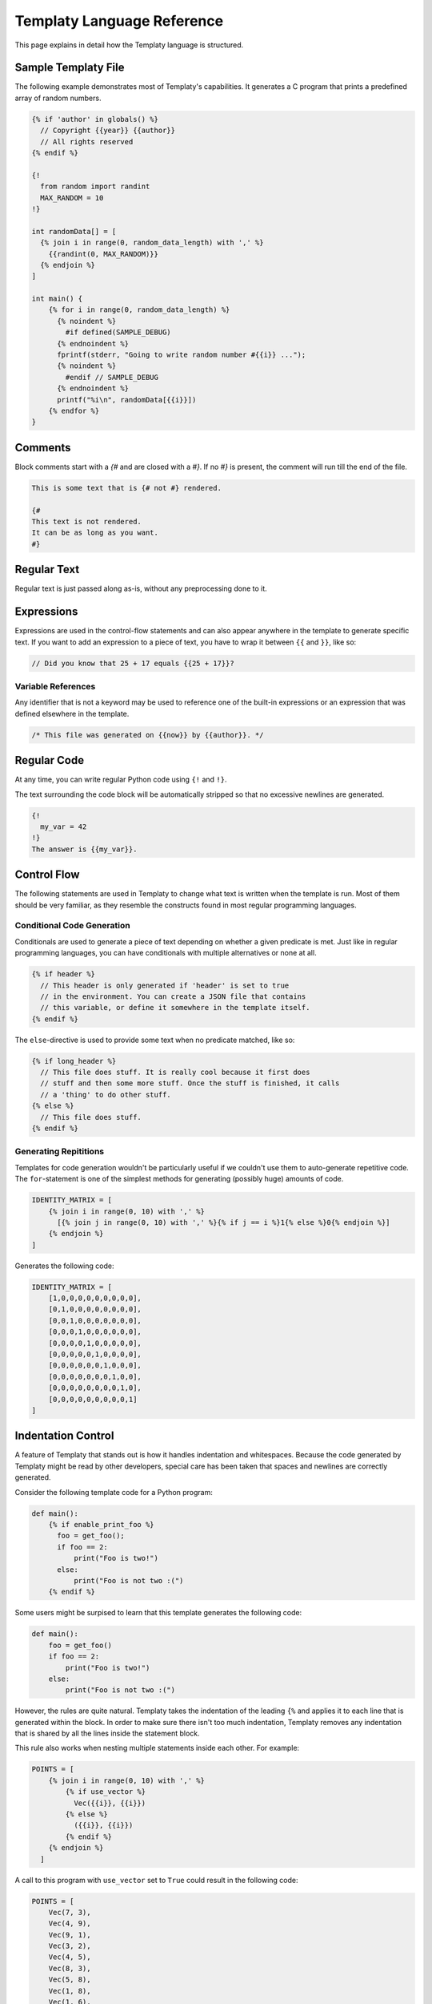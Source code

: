Templaty Language Reference
===========================

This page explains in detail how the Templaty language is structured.

Sample Templaty File
--------------------

The following example demonstrates most of Templaty's capabilities. It
generates a C program that prints a predefined array of random numbers.

.. code-block:: none

  {% if 'author' in globals() %}
    // Copyright {{year}} {{author}}
    // All rights reserved
  {% endif %}

  {!
    from random import randint
    MAX_RANDOM = 10
  !}

  int randomData[] = [
    {% join i in range(0, random_data_length) with ',' %}
      {{randint(0, MAX_RANDOM)}}
    {% endjoin %}
  ]

  int main() {
      {% for i in range(0, random_data_length) %}
        {% noindent %}
          #if defined(SAMPLE_DEBUG)
        {% endnoindent %}
        fprintf(stderr, "Going to write random number #{{i}} ...");
        {% noindent %}
          #endif // SAMPLE_DEBUG
        {% endnoindent %}
        printf("%i\n", randomData[{{i}}])
      {% endfor %}
  }

Comments
--------

Block comments start with a `{#` and are closed with a `#}`. If no `#}` is
present, the comment will run till the end of the file.

.. code-block:: none

   This is some text that is {# not #} rendered.

   {#
   This text is not rendered.
   It can be as long as you want.
   #}

Regular Text
------------

Regular text is just passed along as-is, without any preprocessing done to it.

Expressions
-----------

Expressions are used in the control-flow statements and can also appear
anywhere in the template to generate specific text. If you want to add an
expression to a piece of text, you have to wrap it between ``{{`` and ``}}``,
like so:

.. code-block:: c

  // Did you know that 25 + 17 equals {{25 + 17}}?

Variable References
^^^^^^^^^^^^^^^^^^^

Any identifier that is not a keyword may be used to reference one of the
built-in expressions or an expression that was defined elsewhere in the
template.

.. code-block:: c

  /* This file was generated on {{now}} by {{author}}. */

Regular Code
------------

At any time, you can write regular Python code using ``{!`` and ``!}``.

The text surrounding the code block will be automatically stripped so that no
excessive newlines are generated.

.. code-block:: none

  {!
    my_var = 42
  !}
  The answer is {{my_var}}.

Control Flow
------------

The following statements are used in Templaty to change what text is written
when the template is run. Most of them should be very familiar, as they
resemble the constructs found in most regular programming languages.

Conditional Code Generation
^^^^^^^^^^^^^^^^^^^^^^^^^^^

Conditionals are used to generate a piece of text depending on whether a given
predicate is met. Just like in regular programming languages, you can have
conditionals with multiple alternatives or none at all.

.. code-block:: none

  {% if header %}
    // This header is only generated if 'header' is set to true
    // in the environment. You can create a JSON file that contains
    // this variable, or define it somewhere in the template itself.
  {% endif %}

The ``else``-directive is used to provide some text when no predicate matched,
like so:

.. code-block:: none

  {% if long_header %}
    // This file does stuff. It is really cool because it first does 
    // stuff and then some more stuff. Once the stuff is finished, it calls
    // a 'thing' to do other stuff.
  {% else %}
    // This file does stuff.
  {% endif %}

Generating Repititions
^^^^^^^^^^^^^^^^^^^^^^

Templates for code generation wouldn't be particularly useful if we couldn't
use them to auto-generate repetitive code. The ``for``-statement is one of the
simplest methods for generating (possibly huge) amounts of code.

.. code-block:: none

  IDENTITY_MATRIX = [
      {% join i in range(0, 10) with ',' %}
        [{% join j in range(0, 10) with ',' %}{% if j == i %}1{% else %}0{% endjoin %}]
      {% endjoin %}
  ]

Generates the following code:

.. code-block:: python

  IDENTITY_MATRIX = [
      [1,0,0,0,0,0,0,0,0,0],
      [0,1,0,0,0,0,0,0,0,0],
      [0,0,1,0,0,0,0,0,0,0],
      [0,0,0,1,0,0,0,0,0,0],
      [0,0,0,0,1,0,0,0,0,0],
      [0,0,0,0,0,1,0,0,0,0],
      [0,0,0,0,0,0,1,0,0,0],
      [0,0,0,0,0,0,0,1,0,0],
      [0,0,0,0,0,0,0,0,1,0],
      [0,0,0,0,0,0,0,0,0,1]
  ]

Indentation Control
-------------------

A feature of Templaty that stands out is how it handles indentation and
whitespaces. Because the code generated by Templaty might be read by other
developers, special care has been taken that spaces and newlines are correctly
generated.

Consider the following template code for a Python program:

.. code-block:: none

  def main():
      {% if enable_print_foo %}
        foo = get_foo();
        if foo == 2: 
            print("Foo is two!")
        else:
            print("Foo is not two :(")
      {% endif %}


Some users might be surpised to learn that this template generates the
following code:

.. code-block:: python

  def main():
      foo = get_foo()
      if foo == 2:
          print("Foo is two!")
      else:
          print("Foo is not two :(")

However, the rules are quite natural. Templaty takes the indentation of the 
leading ``{%`` and applies it to each line that is generated within the block.
In order to make sure there isn't too much indentation, Templaty removes any
indentation that is shared by all the lines inside the statement block.

This rule also works when nesting multiple statements inside each other. For
example:

.. code-block:: none

  POINTS = [
      {% join i in range(0, 10) with ',' %}
          {% if use_vector %}
            Vec({{i}}, {{i}})
          {% else %}
            ({{i}}, {{i}})
          {% endif %}
      {% endjoin %}
    ]

A call to this program with ``use_vector`` set to ``True`` could result in the
following code:

.. code-block:: python

  POINTS = [
      Vec(7, 3),
      Vec(4, 9),
      Vec(9, 1),
      Vec(3, 2),
      Vec(4, 5),
      Vec(8, 3),
      Vec(5, 8),
      Vec(1, 8),
      Vec(1, 6),
      Vec(2, 1)
  ]

The ``setindent``-block
^^^^^^^^^^^^^^^^^^^^^^^

The special statement ``{% setindent indent_level %}`` can be used to override
the auto-inferred indentation level.

.. code-block:: none

  int main() {
    {% noindent %}
      #ifndef FOO
    {% endnoindent %}
    fprintf(stderr, "Warning: FOO was not defined at compile-time.");
    {% noindent %}
      #endif // #ifndef FOO
    {% endnoindent %}
  }

Output:

.. code-block:: c

  int main() {
  #ifndef FOO
    fprintf(stderr, "Warning: FOO was not defined at compile-time.");
  #endif // #ifndef FOO
  }

If you need even more control over the indentation level, you can make use of
the special ``indent()`` function. When called with no arguments, it increases
the indentation with one level for the rest of the file. When called with an
integer, it will set the indentation level to that number.

.. code-block:: none

  if not prompt("Attempt no 1"):
  {% for i in range(2, 3) %}
    {! indent() !}
    if not prompt("Attempt no {{i}}"):
  {% endfor %}
  error("I gave up.");
  {! clearindent() !}

The above snippet will generate the following code:

.. code-block:: python

  if not prompt("Attempt no 1"):
        if not prompt("Attempt no 2"):
            if not prompt("Attempt no 3"):
                error("I gave up.")


Built-in Variables and Functions
--------------------------------

Templaty contains a growing number of built-in functions and variables to make
it easy for programmers to write their templates without much hassle. The
folllowing is an incomplete list of functions and variables that are supported
out-of-the-box.

``v |> f``

  A special operator that applies a given function ``f`` to ``v``. 

  This operator allows you to write code such as:

  .. code-block:: none

    'FooBarBaz' |> snake |> upper

  Which is equivalent to the following code:

  .. code-block:: none

    upper(snake('FooBarBaz'))

  Note the similarity with Jinja2's *filter* concept, with the difference that
  Templaty implements it as a regular operator rather than a syntactic extension.

``upper(text)``

  Simply converts the given text to uppercase, using Python's standard behaviour.

``lower(text)``

  Simply converts the given text to lowercase, using Python's standard behaviour.

``indent(level)``

  .. warning:: This feature is currently under development.

  When called with no arguments, it increases the indentation with one level
  for the rest of the file. When called with an integer, it will set the
  indentation level to that number.

  .. code-block:: none

    if not prompt("Attempt no 1"):
    {% for i in range(2, 3) %}
      {! indent() !}
      if not prompt("Attempt no {{i}}"):
    {% endfor %}
    {! indent(0) !}
    error("I gave up.");

  The above snippet will generate the following code:

  .. code-block:: python

    if not prompt("Attempt no 1"):
          if not prompt("Attempt no 2"):
              if not prompt("Attempt no 3"):
                  error("I gave up.")

``snake(name)``

  Converts an identifier to snake-case.

  This function should work on most common use-cases. For more complex ones, you
  probably should write your own logic.

  .. code-block:: none

    snake('FooBarBaz')

  Output:

  .. code-block:: none

    FOO_BAR_BAZ

``camel(name, first_char_lowercase)``

  Converts an identifier to snake-case.

  The second argument is optional and determines whether the first character is
  also capitalized or should be kept in lowercase. It defaults to ``False``.

  This function should work on most common use-cases. For more complex ones, you
  probably should write your own logic.

  .. code-block:: none

    {{"foo_bar" |> camel}}

  Output:

  .. code-block:: none

    FooBar

``zip``

  Merge two or more iterable values pairwise, so that an iteration over this structure yields
  an element of each iterable in parallel.

  .. code-block:: none

    {!
      names = ['coffee', 'tea', 'water']
      weights = [2, 1, 3]
    !}
    PRIORITIES = {
    {% for name, weight in zip(names, weights) %}
      {{repr(name)}} = {{weight}}
    {% endfor %}

``index``

  A variable that holds the current iteration count in the nearest `for`-loop.

``now``

  A variable holding the time the generator started, formatted using some default rules.

``a + b``

  Add two expressions to each other.

``a - b``

  Subtract two expressions from one another.

``a * b``

  Multiply two expressions with each other.

``a / b``

  Divide ``a`` by ``b``, returning the result.

``a % b``

  Find the remainder after the division of the two given numbers.

